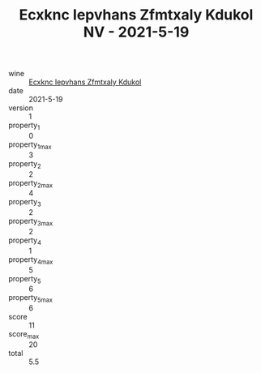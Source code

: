 :PROPERTIES:
:ID:                     c39afb30-a806-4339-b1d5-0fb896aa4893
:END:
#+TITLE: Ecxknc Iepvhans Zfmtxaly Kdukol NV - 2021-5-19

- wine :: [[id:4f9e4d4f-ad0c-4940-a6c7-2308283a7062][Ecxknc Iepvhans Zfmtxaly Kdukol]]
- date :: 2021-5-19
- version :: 1
- property_1 :: 0
- property_1_max :: 3
- property_2 :: 2
- property_2_max :: 4
- property_3 :: 2
- property_3_max :: 2
- property_4 :: 1
- property_4_max :: 5
- property_5 :: 6
- property_5_max :: 6
- score :: 11
- score_max :: 20
- total :: 5.5


